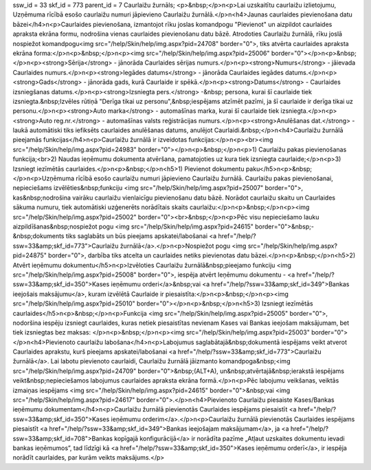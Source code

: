 ssw_id = 33skf_id = 773parent_id = 7Caurlaižu žurnāls;<p>&nbsp;</p>\n<p>Lai uzskaitītu caurlaižu izlietojumu, Uzņēmuma rīcībā esošo caurlaižu numuri jāpievieno Caurlaižu žurnālā.</p>\n<h4>Jaunas caurlaides pievienošana datu bāzei</h4>\n<p>Caurlaides pievienošana, izmantojot rīku joslas komandpogu "Pievienot" un aizpildot caurlaides apraksta ekrāna formu, nodrošina vienas caurlaides pievienošanu datu bāzē. Atrodoties Caurlaižu žurnālā, rīku joslā nospiežot komandpogu<img src="/help/Skin/help/img.aspx?pid=24708" border="0">, tiks atvērta caurlaides apraksta ekrāna forma:</p>\n<p>&nbsp;</p>\n<p><img src="/help/Skin/help/img.aspx?pid=25006" border="0"></p>\n<p>&nbsp;</p>\n<p><strong>Sērija</strong> - jānorāda Caurlaides sērijas numurs.</p>\n<p><strong>Numurs</strong> - jāievada Caurlaides numurs.</p>\n<p><strong>Iegādes datums</strong> - jānorāda Caurlaides iegādes datums.</p>\n<p><strong>Gads</strong> - jānorāda gads, kurā Caurlaide ir spēkā.</p>\n<p><strong>Datums</strong> - Caurlaides izsniegšanas datums.</p>\n<p><strong>Izsniegta pers.</strong> -&nbsp; persona, kurai šī caurlaide tiek izsniegta.&nbsp;Izvēles rūtiņā "Derīga tikai uz personu",&nbsp;iespējams atzīmēt pazīmi, ja šī caurlaide ir derīga tikai uz personu.</p>\n<p><strong>Auto marka</strong> - automašīnas marka, kurai šī caurlaide tiek izsniegta.</p>\n<p><strong>Auto reg.nr.</strong> - automašīnas valsts reģistrācijas numurs.</p>\n<p><strong>Anulēšanas dat.</strong> - laukā automātiski tiks iefiksēts caurlaides anulēšanas datums, anulējot Caurlaidi.&nbsp;</p>\n<h4>Caurlaižu žurnālā pieejamās funkcijas</h4>\n<p>Caurlaižu žurnālā ir izveidotas funkcijas:</p>\n<p><br><img src="/help/Skin/help/img.aspx?pid=24983" border="0"></p>\n<p>&nbsp;</p>\n<p>1) Caurlaižu pakas pievienošanas funkcija;<br>2) Naudas ieņēmumu dokumenta atvēršana, pamatojoties uz kura tiek izsniegta caurlaide;</p>\n<p>3) Izsniegt iezīmētās caurlaides.</p>\n<p>&nbsp;</p>\n<h5>1) Pievienot dokumentu paku</h5>\n<p>&nbsp;</p>\n<p>Uzņēmuma rīcībā esošo caurlaižu numuri jāpievieno Caurlaižu žurnālā. Caurlaižu pakas pievienošanai, nepieciešams izvēlēties&nbsp;funkciju <img src="/help/Skin/help/img.aspx?pid=25007" border="0">, kas&nbsp;nodrošina vairāku caurlaižu vienlaicīgu pievienošanu datu bāzē. Norādot caurlaižu skaitu un Caurlaides sākuma numuru, tiek automātiski uzģenerēts norādītais skaits caurlaižu:</p>\n<p>&nbsp;</p>\n<p><img src="/help/Skin/help/img.aspx?pid=25002" border="0"><br>&nbsp;</p>\n<p>Pēc visu nepieciešamo lauku aizpildīšanas&nbsp;nospiežot pogu <img src="/help/Skin/help/img.aspx?pid=24615" border="0">&nbsp;-&nbsp;dokuments tiks saglabāts un būs pieejams apskatei/labošanai <a href="/help/?ssw=33&amp;skf_id=773">Caurlaižu žurnālā</a>.</p>\n<p>Nospiežot pogu <img src="/help/Skin/help/img.aspx?pid=24875" border="0">, darbība tiks atcelta un caurlaides netiks pievienotas datu bāzei.</p>\n<p>&nbsp;</p>\n<h5>2) Atvērt ieņēmumu dokumentu</h5>\n<p>Izvēloties Caurlaižu žurnālā&nbsp;pieejamo funkciju <img src="/help/Skin/help/img.aspx?pid=25008" border="0">, iespēja atvērt Ieņēmumu dokumentu - <a href="/help/?ssw=33&amp;skf_id=350">Kases ieņēmumu orderi</a>&nbsp;vai <a href="/help/?ssw=33&amp;skf_id=349">Bankas ieejošais maksājumu</a>, kuram izvēlētā Caurlaide ir piesaistīta:</p>\n<p>&nbsp;</p>\n<p><img src="/help/Skin/help/img.aspx?pid=25010" border="0"></p>\n<p>&nbsp;</p>\n<h5>3) Izsniegt iezīmētās caurlaides</h5>\n<p>&nbsp;</p>\n<p>Funkcija <img src="/help/Skin/help/img.aspx?pid=25005" border="0">, nodoršina iespēju izsniegt caurlaides, kuras netiek piesaistītas nevienam Kases vai Bankas ieejošam maksājumam, bet tiek izsniegtas bez maksas: </p>\n<p>&nbsp;</p>\n<p><img src="/help/Skin/help/img.aspx?pid=25003" border="0"></p>\n<h4>Pievienoto caurlaižu labošana</h4>\n<p>Labojumus saglabātajā&nbsp;dokumentā iespējams veikt atverot Caurlaides aprakstu, kurš pieejams apskatei/labošanai <a href="/help/?ssw=33&amp;skf_id=773">Caurlaižu žurnālā</a>. Lai labotu pievienoto caurlaidi, Caurlaižu žurnālā jāizmanto komandpoga&nbsp;<img src="/help/Skin/help/img.aspx?pid=24709" border="0">&nbsp;(ALT+A), un&nbsp;atvērtajā&nbsp;ierakstā iespējams veikt&nbsp;nepieciešamos labojumus caurlaides apraksta ekrāna formā.</p>\n<p>Pēc labojumu veikšanas, veiktās izmaiņas iespējams <img src="/help/Skin/help/img.aspx?pid=24615" border="0">&nbsp;vai <img src="/help/Skin/help/img.aspx?pid=24617" border="0">.</p>\n<h4>Pievienoto Caurlaižu piesaiste Kases/Bankas ieņēmumu dokumentam</h4>\n<p>Caurlaižu žurnālā pievienotās Caurlaides iespējams piesaistīt <a href="/help/?ssw=33&amp;skf_id=350">Kases ieņēmumu orderim</a>.</p>\n<p>Caurlaižu žurnālā pievienotās Caurlaides iespējams piesaistīt <a href="/help/?ssw=33&amp;skf_id=349">Bankas ieejošajam maksājumam</a>, ja <a href="/help/?ssw=33&amp;skf_id=708">Bankas kopīgajā konfigurācijā</a> ir norādīta pazīme „Atļaut uzskaites dokumentu ievadi bankas ieņēmumos”, tad līdzīgi kā <a href="/help/?ssw=33&amp;skf_id=350">Kases ieņēmumu orderī</a>, ir iespēja norādīt caurlaides, par kurām veikts maksājums.</p>